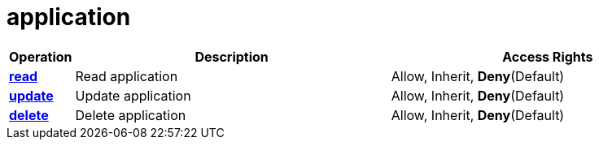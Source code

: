 = application

[cols="1s,5a,5a"]
|===
| Operation| Description | Access Rights


| [#rbac-application-read]#<<rbac-application-read,read>>#
| Read application
| Allow, Inherit, *Deny*(Default)


| [#rbac-application-update]#<<rbac-application-update,update>>#
| Update application
| Allow, Inherit, *Deny*(Default)


| [#rbac-application-delete]#<<rbac-application-delete,delete>>#
| Delete application
| Allow, Inherit, *Deny*(Default)


|===
